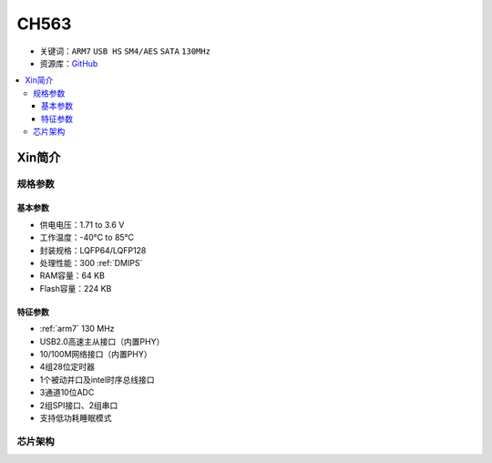 
.. _ch563:

CH563
==========

* 关键词：``ARM7`` ``USB HS`` ``SM4/AES`` ``SATA`` ``130MHz``
* 资源库：`GitHub <https://github.com/SoCXin/CH563>`_

.. contents::
    :local:

Xin简介
-----------

.. image:: ./images/CH563.png
    :target: http://www.wch.cn/products/CH563.html

规格参数
~~~~~~~~~~~


基本参数
^^^^^^^^^^^

* 供电电压：1.71 to 3.6 V
* 工作温度：-40°C to 85°C
* 封装规格：LQFP64/LQFP128
* 处理性能：300 :ref:`DMIPS`
* RAM容量：64 KB
* Flash容量：224 KB

特征参数
^^^^^^^^^^^

* :ref:`arm7` 130 MHz
* USB2.0高速主从接口（内置PHY）
* 10/100M网络接口（内置PHY）
* 4组28位定时器
* 1个被动并口及intel时序总线接口
* 3通道10位ADC
* 2组SPI接口、2组串口
* 支持低功耗睡眠模式


芯片架构
~~~~~~~~~~~~

.. image:: ./images/CH563s.png
    :target: http://www.wch.cn/products/CH563.html
